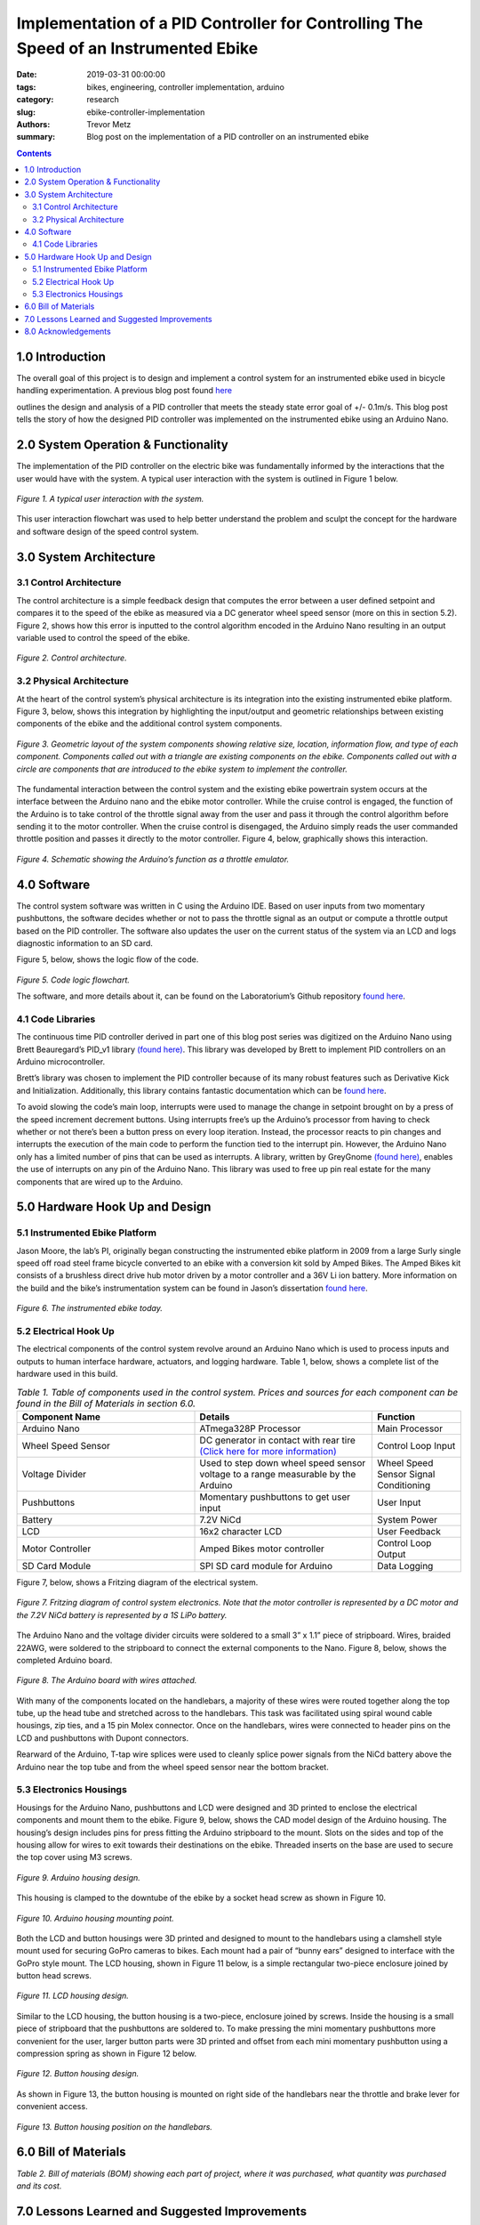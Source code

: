 Implementation of a PID Controller for Controlling The Speed of an Instrumented Ebike 
===================================================================================== 

:date: 2019-03-31 00:00:00
:tags: bikes, engineering, controller implementation, arduino
:category: research
:slug: ebike-controller-implementation
:authors: Trevor Metz
:summary: Blog post on the implementation of a PID controller on an instrumented ebike 

.. contents:: 

1.0 Introduction
^^^^^^^^^^^^^^^^

The overall goal of this project is to design and implement a control system for an instrumented ebike 
used in bicycle handling experimentation. A previous blog post found `here`_

.. _here: ebike-controller-design

outlines the design and analysis of a PID controller that meets the steady state error goal of +/- 0.1m/s. This blog post 
tells the story of how the designed PID controller was implemented on the instrumented ebike using an Arduino Nano.  

2.0 System Operation & Functionality 
^^^^^^^^^^^^^^^^^^^^^^^^^^^^^^^^^^^^

The implementation of the PID controller on the electric bike was fundamentally informed by the interactions
that the user would have with the system. A typical user interaction with the system is outlined in Figure 1 below. 

.. figure:: https://objects-us-east-1.dream.io/mechmotum/UserInteractionFlowChart.jpg 
   :scale: 60%
   :align: center
   :alt: User Interaction. 
   
   *Figure 1. A typical user interaction with the system.* 
     
This user interaction flowchart was used to help better understand the problem and sculpt the concept
for the hardware and software design of the speed control system.  

3.0 System Architecture 
^^^^^^^^^^^^^^^^^^^^^^^

3.1 Control Architecture
------------------------

The control architecture is a simple feedback design that computes the error between a user defined setpoint and compares it 
to the speed of the ebike as measured via a DC generator wheel speed sensor (more on this in section 5.2). Figure 2, shows how 
this error is inputted to the control algorithm encoded in the Arduino Nano resulting in an output variable used to 
control the speed of the ebike. 

.. figure:: https://objects-us-east-1.dream.io/mechmotum/BlogPost2ControlArchitecture.jpg  
   :scale: 60%
   :align: center
   :alt: Control Architecture. 

   *Figure 2. Control architecture.*

3.2 Physical Architecture
-------------------------

At the heart of the control system’s physical architecture is its integration into the existing instrumented ebike platform. 
Figure 3, below, shows this integration by highlighting the input/output and geometric relationships between 
existing components of the ebike and the additional control system components. 

.. figure:: https://objects-us-east-1.dream.io/mechmotum/ControlSystemGeometricLayout.jpg 
   :scale: 75%
   :align: center
   :alt: System Architecture. 

   *Figure 3. Geometric layout of the system components showing relative size, location, information flow, and type of each component. Components called out with a triangle are existing components on the ebike. Components called out with a circle are components that are introduced to the ebike system to implement the controller.*  

The fundamental interaction between the control system and the existing ebike powertrain system occurs at the interface between the 
Arduino nano and the ebike motor controller. While the cruise control is engaged, the function of the Arduino is to take control of the 
throttle signal away from the user and pass it through the control algorithm before sending it to the motor controller. When the cruise 
control is disengaged, the Arduino simply reads the user commanded throttle position and passes it directly to the motor controller. 
Figure 4, below, graphically shows this interaction. 

.. figure:: https://objects-us-east-1.dream.io/mechmotum/ArduinoThrottleSchematic.jpg  
   :scale: 100%
   :align: center
   :alt: Arduino's Main Function. 

   *Figure 4. Schematic showing the Arduino’s function as a throttle emulator.* 

4.0 Software 
^^^^^^^^^^^^

The control system software was written in C using the Arduino IDE. Based on user inputs from two momentary pushbuttons, the software 
decides whether or not to pass the throttle signal as an output or compute a throttle output based on the PID controller. The software 
also updates the user on the current status of the system via an LCD and logs diagnostic information to an SD card. 

Figure 5, below, shows the logic flow of the code. 

.. figure:: https://objects-us-east-1.dream.io/mechmotum/ControlSystemCodeLogicFlowChart.jpg   
   :scale: 100%
   :align: center
   :alt: Code Logic Flowchart. 

*Figure 5. Code logic flowchart.* 

The software, and more details about it, can be found on the Laboratorium’s Github repository `found here 
<https://github.com/mechmotum/eBikeSpdController>`__. 

4.1 Code Libraries 
------------------

The continuous time PID controller derived in part one of this blog post series was digitized on the Arduino Nano using Brett Beauregard’s 
PID_v1 library `(found here) <https://github.com/br3ttb/Arduino-PID-Library>`__. This library was developed by Brett to implement PID 
controllers on an Arduino microcontroller.

Brett’s library was chosen to implement the PID controller because of its many robust features such as Derivative Kick and Initialization. 
Additionally, this library contains fantastic documentation which can be `found here <http://brettbeauregard.com/blog/2011/04/improving-
the-beginners-pid-introduction/>`__.  
  
To avoid slowing the code’s main loop, interrupts were used to manage the change in setpoint brought on by a press of the speed increment 
decrement buttons. Using interrupts free’s up the Arduino’s processor from having to check whether or not there’s been a button press on 
every loop iteration. Instead, the processor reacts to pin changes and interrupts the execution of the main code to perform the function 
tied to the interrupt pin. However, the Arduino Nano only has a limited number of pins that can be used as interrupts. A library, written 
by GreyGnome `(found here) <https://github.com/GreyGnome/PinChangeInt>`__, enables the use of interrupts on any pin of the Arduino Nano. 
This library was used to free up pin real estate for the many components that are wired up to the Arduino. 

5.0 Hardware Hook Up and Design 
^^^^^^^^^^^^^^^^^^^^^^^^^^^^^^^

5.1 Instrumented Ebike Platform
-------------------------------

Jason Moore, the lab’s PI, originally began constructing the instrumented ebike platform in 2009 from a large Surly single speed off road 
steel frame bicycle converted to an ebike with a conversion kit sold by Amped Bikes. The Amped Bikes kit consists of a brushless direct 
drive hub motor driven by a motor controller and a 36V Li ion battery. More information on the build and the bike’s instrumentation system 
can be found in Jason’s dissertation `found here <http://moorepants.github.io/dissertation/davisbicycle.html>`__.  

.. figure:: https://objects-us-east-1.dream.io/mechmotum/TheInstrumentedEbike.jpg  
   :scale: 45%
   :align: center
   :alt: Instrumented Ebike. 

   *Figure 6. The instrumented ebike today.*

5.2 Electrical Hook Up  
----------------------

The electrical components of the control system revolve around an Arduino Nano which is used to process inputs and outputs to human 
interface hardware, actuators, and logging hardware. Table 1, below, shows a complete list of the hardware used in this build. 

.. csv-table:: *Table 1. Table of components used in the control system. Prices and sources for each component can be found in the Bill of Materials in section 6.0.*
   :header: "Component Name", "Details", "Function"
   :widths: 20, 20, 10

    "Arduino Nano", "ATmega328P Processor", "Main   Processor"
    "Wheel Speed Sensor", "DC generator in contact with rear tire `(Click here for more information) <http://moorepants.github.io/dissertation/davisbicycle.html>`__",  "Control Loop Input"
    "Voltage Divider", "Used to step down wheel speed sensor voltage to a range measurable by the Arduino", "Wheel Speed Sensor Signal Conditioning"
    "Pushbuttons", "Momentary pushbuttons to get user input", "User Input"
    "Battery", "7.2V NiCd", "System Power"
    "LCD", "16x2 character LCD", "User Feedback"
    "Motor Controller", "Amped Bikes motor controller", "Control Loop Output"
    "SD Card Module", "SPI SD card module for Arduino", "Data Logging"

Figure 7, below, shows a Fritzing diagram of the electrical system.

.. figure:: https://objects-us-east-1.dream.io/mechmotum/ControlSystemWiringDiagram.jpg  
   :scale: 100%
   :align: center
   :alt: Electrical Hookup. 

   *Figure 7. Fritzing diagram of control system electronics. Note that the motor controller is represented by a DC motor and the 7.2V NiCd battery is represented by a 1S LiPo battery.*  

The Arduino Nano and the voltage divider circuits were soldered to a small 3” x 1.1” piece of stripboard. Wires, braided 22AWG, were 
soldered to the stripboard to connect the external components to the Nano. Figure 8, below, shows the completed Arduino board. 

.. figure:: https://objects-us-east-1.dream.io/mechmotum/ArduinoBoardWiredUp.jpg   
   :scale: 15%
   :align: center
   :alt: Arduino Board. 

   *Figure 8. The Arduino board with wires attached.*

With many of the components located on the handlebars, a majority of these wires were routed together along the top tube, up the head tube 
and stretched across to the handlebars. This task was facilitated using spiral wound cable housings, zip ties, and a 15 pin Molex 
connector. Once on the handlebars, wires were connected to header pins on the LCD and pushbuttons with Dupont connectors. 

Rearward of the Arduino, T-tap wire splices were used to cleanly splice power signals from the NiCd battery above the Arduino near the top 
tube and from the wheel speed sensor near the bottom bracket.  

5.3 Electronics Housings 
------------------------

Housings for the Arduino Nano, pushbuttons and LCD were designed and 3D printed to enclose the electrical components and mount them to the 
ebike. Figure 9, below, shows the CAD model design of the Arduino housing. The housing’s design includes pins for press fitting the 
Arduino stripboard to the mount. Slots on the sides and top of the housing allow for wires to exit towards their destinations on the 
ebike. Threaded inserts on the base are used to secure the top cover using M3 screws.

.. figure:: https://objects-us-east-1.dream.io/mechmotum/ArduinoHousingDesign.jpg  
   :scale: 100%
   :align: center
   :alt: Arduino Housing. 

   *Figure 9.  Arduino housing design.* 

This housing is clamped to the downtube of the ebike by a socket head screw as shown in Figure 10.   

.. figure:: https://objects-us-east-1.dream.io/mechmotum/ArduinoHousingMountingPoints.jpg  
   :scale: 16%
   :align: center
   :alt: Arduino Mounting. 

   *Figure 10. Arduino housing mounting point.*  

Both the LCD and button housings were 3D printed and designed to mount to the handlebars using a clamshell style mount used for securing 
GoPro cameras to bikes. Each mount had a pair of “bunny ears” designed to interface with the GoPro style mount. The LCD housing, shown in 
Figure 11 below, is a simple rectangular two-piece enclosure joined by button head screws. 

.. figure:: https://objects-us-east-1.dream.io/mechmotum/LCDHousingDesign.jpg  
   :scale: 75%
   :align: center
   :alt: LCD Housing. 

   *Figure 11. LCD housing design.* 

Similar to the LCD housing, the button housing is a two-piece, enclosure joined by screws. Inside the housing is a small piece of 
stripboard that the pushbuttons are soldered to. To make pressing the mini momentary pushbuttons more convenient for the user, larger 
button parts were 3D printed and offset from each mini momentary pushbutton using a compression spring as shown in Figure 12 below. 

.. figure:: https://objects-us-east-1.dream.io/mechmotum/ButtonHousingDesign.jpg  
   :scale: 100%
   :align: center
   :alt: Button Housing. 

   *Figure 12. Button housing design.*

As shown in Figure 13, the button housing is mounted on right side of the handlebars near the throttle and brake lever for convenient 
access.  

.. figure:: https://objects-us-east-1.dream.io/mechmotum/ButtonHousingPosition.jpg  
   :scale: 12%
   :align: center
   :alt: Button Housing Mount. 

   *Figure 13. Button housing position on the handlebars.*

6.0 Bill of Materials 
^^^^^^^^^^^^^^^^^^^^^

*Table 2. Bill of materials (BOM) showing each part of project, where it was purchased, what quantity was purchased and its cost.*

.. figure:: https://objects-us-east-1.dream.io/mechmotum/ControlSystemBillofMaterials.jpg  
   :scale: 20%
   :align: center
   :alt: Bill of Materials. 

7.0 Lessons Learned and Suggested Improvements  
^^^^^^^^^^^^^^^^^^^^^^^^^^^^^^^^^^^^^^^^^^^^^^

Throughout the process of implementing this controller, I learned some helpful lessons when it comes to designing electronics  housings and doing electrical hookups.  

Some lessons learned include the following: 

- It is important to account for the minimum bend radius of each wire inside of an electrical enclosure 
- It is important to follow `best practices <https://www.lulzbot.com/learn/tutorials/heat-set-inserts-tips-and-tricks>`__ when designing for heat set threaded inserts 
- Iteration is required in order to achieve a design intent when 3D printing 
- Test the assembly and function of electrical connections on scrap wire before commiting changes 

Throughout the implementation of this design, I've made note of some improvements to the system's design that could be made. I have listed these below: 

- A larger momentary pushbutton could be used to reduce the complexity of the button housing and improve its functionality
- Use a display that communicates via the SPI protocol to reduce the number of wires used 
- For the Arduino board, use a custom PCB to increase the robustness of the board
  
8.0 Acknowledgements 
^^^^^^^^^^^^^^^^^^^^

I would like to thank `Nicholas Chan <https://github.com/ngchan>`__ for writing the camera gimbal software that my speed control software 
is based off of. I’d also like to thank `Brett Beuaregard <https://github.com/br3ttb>`__ for writing the PID library and it’s excellent 
documentation that is the heart of the speed control software. Finally, I’d like to thank Jason Moore for his support and mentorship 
throughout this project.  

Stay tuned for part three of this series: Testing and Validation  
